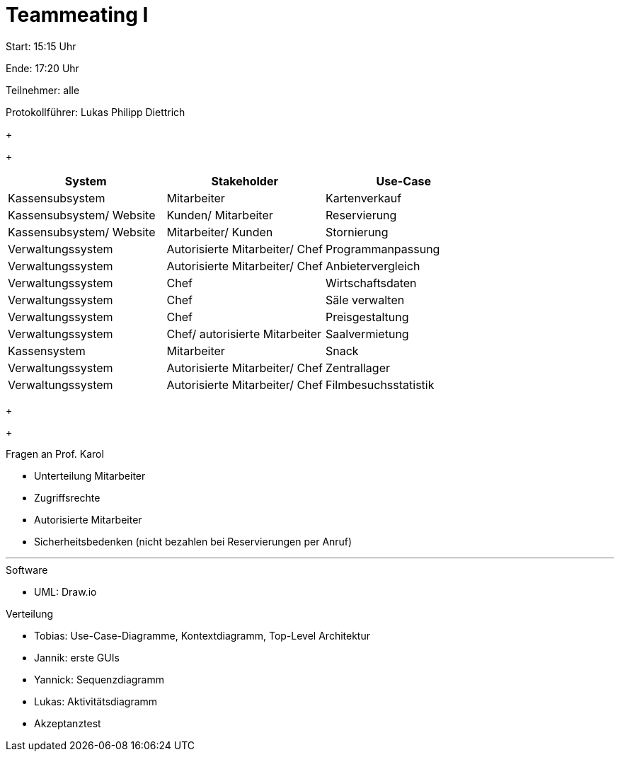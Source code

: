 = Teammeating I

Start: 15:15 Uhr

Ende: 17:20 Uhr

Teilnehmer: alle

Protokollführer: Lukas Philipp Diettrich


+
+


|===
| System                   | Stakeholder                         | Use-Case

| Kassensubsystem          | Mitarbeiter                         | Kartenverkauf
| Kassensubsystem/ Website | Kunden/ Mitarbeiter                 | Reservierung
| Kassensubsystem/ Website | Mitarbeiter/ Kunden                 | Stornierung
| Verwaltungssystem        | Autorisierte Mitarbeiter/ Chef      | Programmanpassung
| Verwaltungssystem        | Autorisierte Mitarbeiter/ Chef      | Anbietervergleich
| Verwaltungssystem        | Chef                                | Wirtschaftsdaten
| Verwaltungssystem        | Chef                                | Säle verwalten
| Verwaltungssystem        | Chef                                | Preisgestaltung
| Verwaltungssystem        | Chef/ autorisierte Mitarbeiter      | Saalvermietung
| Kassensystem             | Mitarbeiter                         | Snack
| Verwaltungssystem        | Autorisierte Mitarbeiter/ Chef      | Zentrallager
| Verwaltungssystem        | Autorisierte Mitarbeiter/ Chef      | Filmbesuchsstatistik
|===

+
+



[IMPORTANT:]
--
.Fragen an Prof. Karol +
- Unterteilung Mitarbeiter +
- Zugriffsrechte +
- Autorisierte Mitarbeiter +
- Sicherheitsbedenken (nicht bezahlen bei Reservierungen per Anruf)
--


'''


.Software
- UML: Draw.io



.Verteilung
- Tobias: Use-Case-Diagramme, Kontextdiagramm, Top-Level Architektur
- Jannik: erste GUIs
- Yannick: Sequenzdiagramm
- Lukas: Aktivitätsdiagramm
- Akzeptanztest